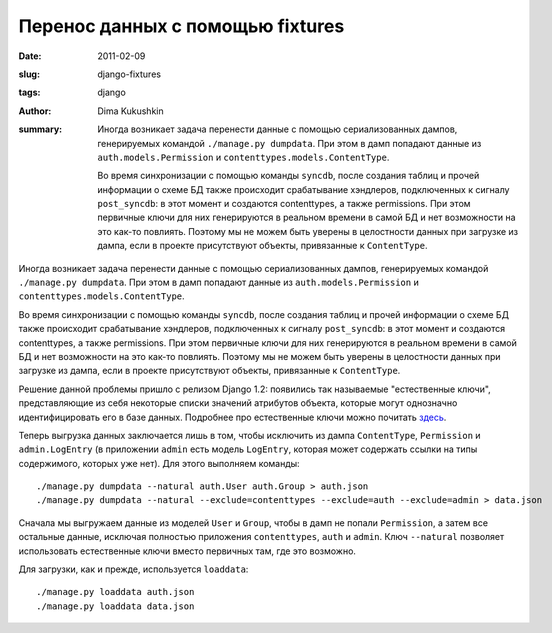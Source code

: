 Перенос данных с помощью fixtures
=================================

:date: 2011-02-09
:slug: django-fixtures
:tags: django
:author: Dima Kukushkin
:summary:
    Иногда возникает задача перенести данные с помощью сериализованных дампов,
    генерируемых командой ``./manage.py dumpdata``. При этом в дамп попадают данные
    из ``auth.models.Permission`` и ``contenttypes.models.ContentType``.

    Во время синхронизации с помощью команды ``syncdb``, после создания таблиц и
    прочей информации о схеме БД также происходит срабатывание хэндлеров,
    подключенных к сигналу ``post_syncdb``: в этот момент и создаются contenttypes,
    а также permissions. При этом первичные ключи для них генерируются в реальном
    времени в самой БД и нет возможности на это как-то повлиять. Поэтому мы не
    можем быть уверены в целостности данных при загрузке из дампа, если в проекте
    присутствуют объекты, привязанные к ``ContentType``.

Иногда возникает задача перенести данные с помощью сериализованных дампов,
генерируемых командой ``./manage.py dumpdata``. При этом в дамп попадают данные
из ``auth.models.Permission`` и ``contenttypes.models.ContentType``.

Во время синхронизации с помощью команды ``syncdb``, после создания таблиц и
прочей информации о схеме БД также происходит срабатывание хэндлеров,
подключенных к сигналу ``post_syncdb``: в этот момент и создаются contenttypes,
а также permissions. При этом первичные ключи для них генерируются в реальном
времени в самой БД и нет возможности на это как-то повлиять. Поэтому мы не
можем быть уверены в целостности данных при загрузке из дампа, если в проекте
присутствуют объекты, привязанные к ``ContentType``.

Решение данной проблемы пришло с релизом Django 1.2: появились так называемые
"естественные ключи", представляющие из себя некоторые списки значений
атрибутов объекта, которые могут однозначно идентифицировать его в базе данных.
Подробнее про естественные ключи можно почитать `здесь`_.

.. _здесь: http://djangoadvent.com/1.2/natural-keys/

Теперь выгрузка данных заключается лишь в том, чтобы исключить из дампа
``ContentType``,  ``Permission`` и ``admin.LogEntry`` (в приложении ``admin``
есть модель ``LogEntry``, которая может содержать ссылки на типы содержимого,
которых уже нет). Для этого выполняем команды::

    ./manage.py dumpdata --natural auth.User auth.Group > auth.json
    ./manage.py dumpdata --natural --exclude=contenttypes --exclude=auth --exclude=admin > data.json

Сначала мы выгружаем данные из моделей ``User`` и ``Group``, чтобы в дамп не
попали ``Permission``, а затем все остальные данные, исключая полностью
приложения ``contenttypes``, ``auth`` и ``admin``. Ключ ``--natural`` позволяет
использовать естественные ключи вместо первичных там, где это возможно.

Для загрузки, как и прежде, используется ``loaddata``::

    ./manage.py loaddata auth.json
    ./manage.py loaddata data.json
